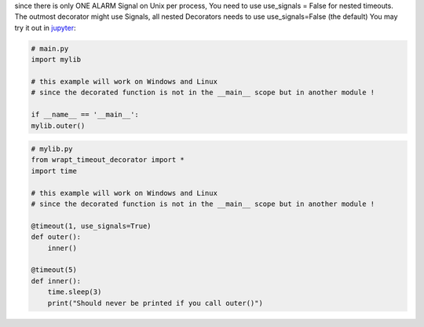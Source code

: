since there is only ONE ALARM Signal on Unix per process, You need to use use_signals = False for nested timeouts.
The outmost decorator might use Signals, all nested Decorators needs to use use_signals=False (the default)
You may try it out in `jupyter <https://mybinder.org/v2/gh/bitranox/wrapt_timeout_decorator/master?filepath=jupyter_test_{repository}.ipynb>`_:

.. code-block:: py

    # main.py
    import mylib

    # this example will work on Windows and Linux
    # since the decorated function is not in the __main__ scope but in another module !

    if __name__ == '__main__':
    mylib.outer()


.. code-block:: py

    # mylib.py
    from wrapt_timeout_decorator import *
    import time

    # this example will work on Windows and Linux
    # since the decorated function is not in the __main__ scope but in another module !

    @timeout(1, use_signals=True)
    def outer():
        inner()

    @timeout(5)
    def inner():
        time.sleep(3)
        print("Should never be printed if you call outer()")
